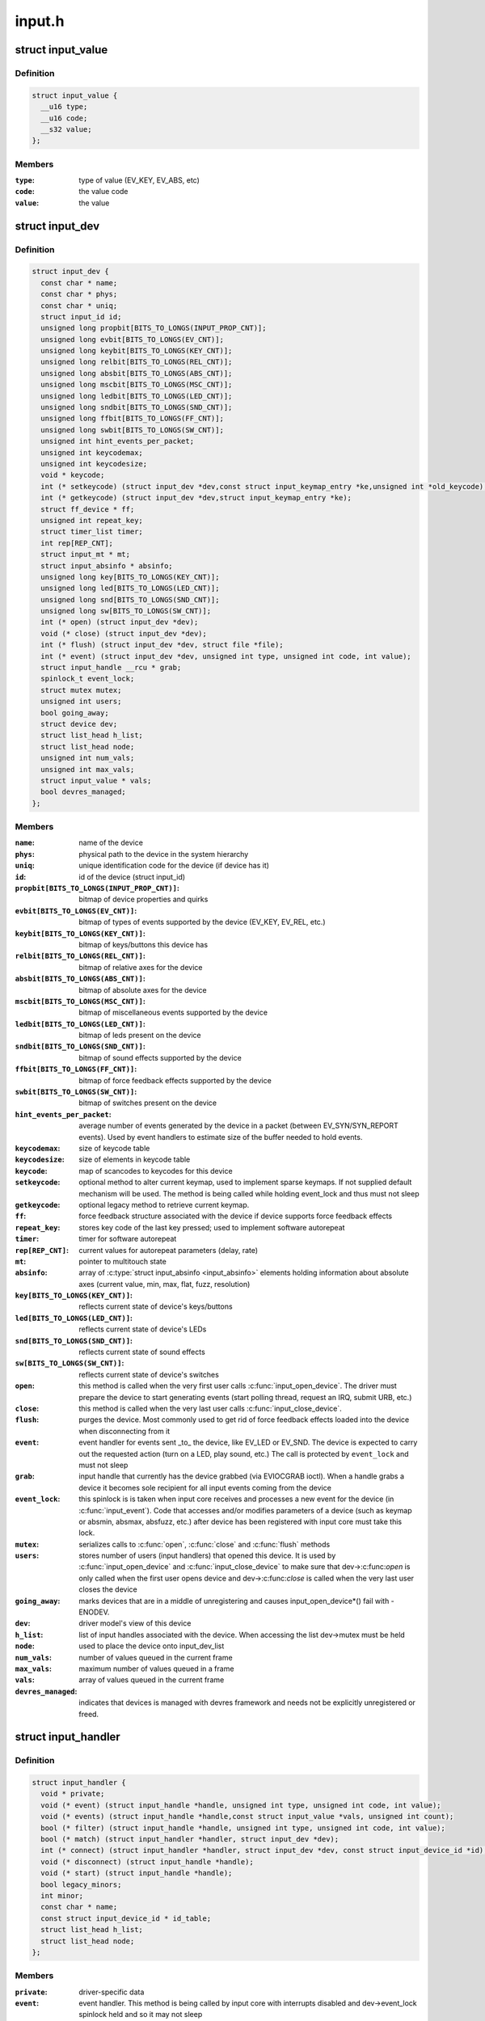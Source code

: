 .. -*- coding: utf-8; mode: rst -*-

=======
input.h
=======


.. _`input_value`:

struct input_value
==================

.. c:type:: input_value

    input value representation


.. _`input_value.definition`:

Definition
----------

.. code-block:: c

  struct input_value {
    __u16 type;
    __u16 code;
    __s32 value;
  };


.. _`input_value.members`:

Members
-------

:``type``:
    type of value (EV_KEY, EV_ABS, etc)

:``code``:
    the value code

:``value``:
    the value




.. _`input_dev`:

struct input_dev
================

.. c:type:: input_dev

    represents an input device


.. _`input_dev.definition`:

Definition
----------

.. code-block:: c

  struct input_dev {
    const char * name;
    const char * phys;
    const char * uniq;
    struct input_id id;
    unsigned long propbit[BITS_TO_LONGS(INPUT_PROP_CNT)];
    unsigned long evbit[BITS_TO_LONGS(EV_CNT)];
    unsigned long keybit[BITS_TO_LONGS(KEY_CNT)];
    unsigned long relbit[BITS_TO_LONGS(REL_CNT)];
    unsigned long absbit[BITS_TO_LONGS(ABS_CNT)];
    unsigned long mscbit[BITS_TO_LONGS(MSC_CNT)];
    unsigned long ledbit[BITS_TO_LONGS(LED_CNT)];
    unsigned long sndbit[BITS_TO_LONGS(SND_CNT)];
    unsigned long ffbit[BITS_TO_LONGS(FF_CNT)];
    unsigned long swbit[BITS_TO_LONGS(SW_CNT)];
    unsigned int hint_events_per_packet;
    unsigned int keycodemax;
    unsigned int keycodesize;
    void * keycode;
    int (* setkeycode) (struct input_dev *dev,const struct input_keymap_entry *ke,unsigned int *old_keycode);
    int (* getkeycode) (struct input_dev *dev,struct input_keymap_entry *ke);
    struct ff_device * ff;
    unsigned int repeat_key;
    struct timer_list timer;
    int rep[REP_CNT];
    struct input_mt * mt;
    struct input_absinfo * absinfo;
    unsigned long key[BITS_TO_LONGS(KEY_CNT)];
    unsigned long led[BITS_TO_LONGS(LED_CNT)];
    unsigned long snd[BITS_TO_LONGS(SND_CNT)];
    unsigned long sw[BITS_TO_LONGS(SW_CNT)];
    int (* open) (struct input_dev *dev);
    void (* close) (struct input_dev *dev);
    int (* flush) (struct input_dev *dev, struct file *file);
    int (* event) (struct input_dev *dev, unsigned int type, unsigned int code, int value);
    struct input_handle __rcu * grab;
    spinlock_t event_lock;
    struct mutex mutex;
    unsigned int users;
    bool going_away;
    struct device dev;
    struct list_head h_list;
    struct list_head node;
    unsigned int num_vals;
    unsigned int max_vals;
    struct input_value * vals;
    bool devres_managed;
  };


.. _`input_dev.members`:

Members
-------

:``name``:
    name of the device

:``phys``:
    physical path to the device in the system hierarchy

:``uniq``:
    unique identification code for the device (if device has it)

:``id``:
    id of the device (struct input_id)

:``propbit[BITS_TO_LONGS(INPUT_PROP_CNT)]``:
    bitmap of device properties and quirks

:``evbit[BITS_TO_LONGS(EV_CNT)]``:
    bitmap of types of events supported by the device (EV_KEY,
    EV_REL, etc.)

:``keybit[BITS_TO_LONGS(KEY_CNT)]``:
    bitmap of keys/buttons this device has

:``relbit[BITS_TO_LONGS(REL_CNT)]``:
    bitmap of relative axes for the device

:``absbit[BITS_TO_LONGS(ABS_CNT)]``:
    bitmap of absolute axes for the device

:``mscbit[BITS_TO_LONGS(MSC_CNT)]``:
    bitmap of miscellaneous events supported by the device

:``ledbit[BITS_TO_LONGS(LED_CNT)]``:
    bitmap of leds present on the device

:``sndbit[BITS_TO_LONGS(SND_CNT)]``:
    bitmap of sound effects supported by the device

:``ffbit[BITS_TO_LONGS(FF_CNT)]``:
    bitmap of force feedback effects supported by the device

:``swbit[BITS_TO_LONGS(SW_CNT)]``:
    bitmap of switches present on the device

:``hint_events_per_packet``:
    average number of events generated by the
    device in a packet (between EV_SYN/SYN_REPORT events). Used by
    event handlers to estimate size of the buffer needed to hold
    events.

:``keycodemax``:
    size of keycode table

:``keycodesize``:
    size of elements in keycode table

:``keycode``:
    map of scancodes to keycodes for this device

:``setkeycode``:
    optional method to alter current keymap, used to implement
    sparse keymaps. If not supplied default mechanism will be used.
    The method is being called while holding event_lock and thus must
    not sleep

:``getkeycode``:
    optional legacy method to retrieve current keymap.

:``ff``:
    force feedback structure associated with the device if device
    supports force feedback effects

:``repeat_key``:
    stores key code of the last key pressed; used to implement
    software autorepeat

:``timer``:
    timer for software autorepeat

:``rep[REP_CNT]``:
    current values for autorepeat parameters (delay, rate)

:``mt``:
    pointer to multitouch state

:``absinfo``:
    array of :c:type:`struct input_absinfo <input_absinfo>` elements holding information
    about absolute axes (current value, min, max, flat, fuzz,
    resolution)

:``key[BITS_TO_LONGS(KEY_CNT)]``:
    reflects current state of device's keys/buttons

:``led[BITS_TO_LONGS(LED_CNT)]``:
    reflects current state of device's LEDs

:``snd[BITS_TO_LONGS(SND_CNT)]``:
    reflects current state of sound effects

:``sw[BITS_TO_LONGS(SW_CNT)]``:
    reflects current state of device's switches

:``open``:
    this method is called when the very first user calls
    :c:func:`input_open_device`. The driver must prepare the device
    to start generating events (start polling thread,
    request an IRQ, submit URB, etc.)

:``close``:
    this method is called when the very last user calls
    :c:func:`input_close_device`.

:``flush``:
    purges the device. Most commonly used to get rid of force
    feedback effects loaded into the device when disconnecting
    from it

:``event``:
    event handler for events sent _to_ the device, like EV_LED
    or EV_SND. The device is expected to carry out the requested
    action (turn on a LED, play sound, etc.) The call is protected
    by ``event_lock`` and must not sleep

:``grab``:
    input handle that currently has the device grabbed (via
    EVIOCGRAB ioctl). When a handle grabs a device it becomes sole
    recipient for all input events coming from the device

:``event_lock``:
    this spinlock is is taken when input core receives
    and processes a new event for the device (in :c:func:`input_event`).
    Code that accesses and/or modifies parameters of a device
    (such as keymap or absmin, absmax, absfuzz, etc.) after device
    has been registered with input core must take this lock.

:``mutex``:
    serializes calls to :c:func:`open`, :c:func:`close` and :c:func:`flush` methods

:``users``:
    stores number of users (input handlers) that opened this
    device. It is used by :c:func:`input_open_device` and :c:func:`input_close_device`
    to make sure that dev->:c:func:`open` is only called when the first
    user opens device and dev->:c:func:`close` is called when the very
    last user closes the device

:``going_away``:
    marks devices that are in a middle of unregistering and
    causes input_open_device\*() fail with -ENODEV.

:``dev``:
    driver model's view of this device

:``h_list``:
    list of input handles associated with the device. When
    accessing the list dev->mutex must be held

:``node``:
    used to place the device onto input_dev_list

:``num_vals``:
    number of values queued in the current frame

:``max_vals``:
    maximum number of values queued in a frame

:``vals``:
    array of values queued in the current frame

:``devres_managed``:
    indicates that devices is managed with devres framework
    and needs not be explicitly unregistered or freed.




.. _`input_handler`:

struct input_handler
====================

.. c:type:: input_handler

    implements one of interfaces for input devices


.. _`input_handler.definition`:

Definition
----------

.. code-block:: c

  struct input_handler {
    void * private;
    void (* event) (struct input_handle *handle, unsigned int type, unsigned int code, int value);
    void (* events) (struct input_handle *handle,const struct input_value *vals, unsigned int count);
    bool (* filter) (struct input_handle *handle, unsigned int type, unsigned int code, int value);
    bool (* match) (struct input_handler *handler, struct input_dev *dev);
    int (* connect) (struct input_handler *handler, struct input_dev *dev, const struct input_device_id *id);
    void (* disconnect) (struct input_handle *handle);
    void (* start) (struct input_handle *handle);
    bool legacy_minors;
    int minor;
    const char * name;
    const struct input_device_id * id_table;
    struct list_head h_list;
    struct list_head node;
  };


.. _`input_handler.members`:

Members
-------

:``private``:
    driver-specific data

:``event``:
    event handler. This method is being called by input core with
    interrupts disabled and dev->event_lock spinlock held and so
    it may not sleep

:``events``:
    event sequence handler. This method is being called by
    input core with interrupts disabled and dev->event_lock
    spinlock held and so it may not sleep

:``filter``:
    similar to ``event``\ ; separates normal event handlers from
    "filters".

:``match``:
    called after comparing device's id with handler's id_table
    to perform fine-grained matching between device and handler

:``connect``:
    called when attaching a handler to an input device

:``disconnect``:
    disconnects a handler from input device

:``start``:
    starts handler for given handle. This function is called by
    input core right after :c:func:`connect` method and also when a process
    that "grabbed" a device releases it

:``legacy_minors``:
    set to ``true`` by drivers using legacy minor ranges

:``minor``:
    beginning of range of 32 legacy minors for devices this driver
    can provide

:``name``:
    name of the handler, to be shown in /proc/bus/input/handlers

:``id_table``:
    pointer to a table of input_device_ids this driver can
    handle

:``h_list``:
    list of input handles associated with the handler

:``node``:
    for placing the driver onto input_handler_list




.. _`input_handler.description`:

Description
-----------

Input handlers attach to input devices and create input handles. There
are likely several handlers attached to any given input device at the
same time. All of them will get their copy of input event generated by
the device.

The very same structure is used to implement input filters. Input core
allows filters to run first and will not pass event to regular handlers
if any of the filters indicate that the event should be filtered (by
returning ``true`` from their :c:func:`filter` method).

Note that input core serializes calls to :c:func:`connect` and :c:func:`disconnect`
methods.



.. _`input_handle`:

struct input_handle
===================

.. c:type:: input_handle

    links input device with an input handler


.. _`input_handle.definition`:

Definition
----------

.. code-block:: c

  struct input_handle {
    void * private;
    int open;
    const char * name;
    struct input_dev * dev;
    struct input_handler * handler;
    struct list_head d_node;
    struct list_head h_node;
  };


.. _`input_handle.members`:

Members
-------

:``private``:
    handler-specific data

:``open``:
    counter showing whether the handle is 'open', i.e. should deliver
    events from its device

:``name``:
    name given to the handle by handler that created it

:``dev``:
    input device the handle is attached to

:``handler``:
    handler that works with the device through this handle

:``d_node``:
    used to put the handle on device's list of attached handles

:``h_node``:
    used to put the handle on handler's list of handles from which
    it gets events




.. _`input_set_events_per_packet`:

input_set_events_per_packet
===========================

.. c:function:: void input_set_events_per_packet (struct input_dev *dev, int n_events)

    tell handlers about the driver event rate

    :param struct input_dev \*dev:
        the input device used by the driver

    :param int n_events:
        the average number of events between calls to :c:func:`input_sync`



.. _`input_set_events_per_packet.description`:

Description
-----------

If the event rate sent from a device is unusually large, use this
function to set the expected event rate. This will allow handlers
to set up an appropriate buffer size for the event stream, in order
to minimize information loss.



.. _`ff_device`:

struct ff_device
================

.. c:type:: ff_device

    force-feedback part of an input device


.. _`ff_device.definition`:

Definition
----------

.. code-block:: c

  struct ff_device {
    int (* upload) (struct input_dev *dev, struct ff_effect *effect,struct ff_effect *old);
    int (* erase) (struct input_dev *dev, int effect_id);
    int (* playback) (struct input_dev *dev, int effect_id, int value);
    void (* set_gain) (struct input_dev *dev, u16 gain);
    void (* set_autocenter) (struct input_dev *dev, u16 magnitude);
    void (* destroy) (struct ff_device *);
    void * private;
    unsigned long ffbit[BITS_TO_LONGS(FF_CNT)];
    struct mutex mutex;
    int max_effects;
    struct ff_effect * effects;
    struct file * effect_owners[];
  };


.. _`ff_device.members`:

Members
-------

:``upload``:
    Called to upload an new effect into device

:``erase``:
    Called to erase an effect from device

:``playback``:
    Called to request device to start playing specified effect

:``set_gain``:
    Called to set specified gain

:``set_autocenter``:
    Called to auto-center device

:``destroy``:
    called by input core when parent input device is being
    destroyed

:``private``:
    driver-specific data, will be freed automatically

:``ffbit[BITS_TO_LONGS(FF_CNT)]``:
    bitmap of force feedback capabilities truly supported by
    device (not emulated like ones in input_dev->ffbit)

:``mutex``:
    mutex for serializing access to the device

:``max_effects``:
    maximum number of effects supported by device

:``effects``:
    pointer to an array of effects currently loaded into device

:``effect_owners[]``:
    array of effect owners; when file handle owning
    an effect gets closed the effect is automatically erased




.. _`ff_device.description`:

Description
-----------

Every force-feedback device must implement :c:func:`upload` and :c:func:`playback`
methods; :c:func:`erase` is optional. :c:func:`set_gain` and :c:func:`set_autocenter` need
only be implemented if driver sets up FF_GAIN and FF_AUTOCENTER
bits.

Note that :c:func:`playback`, :c:func:`set_gain` and :c:func:`set_autocenter` are called with
dev->event_lock spinlock held and interrupts off and thus may not
sleep.

